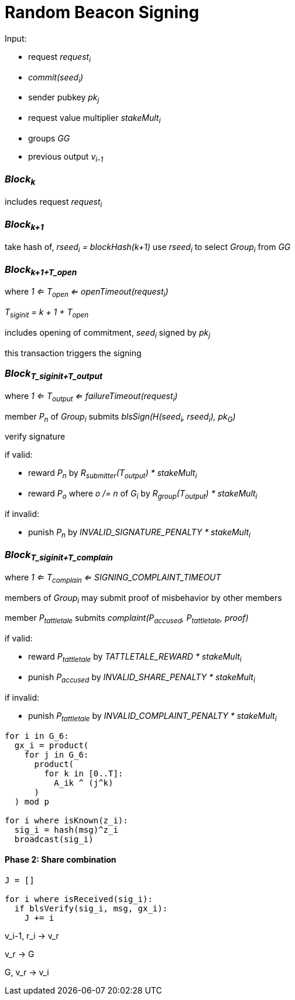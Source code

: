 = Random Beacon Signing

Input:

- request _request~i~_
  - _commit(seed~i~)_
  - sender pubkey _pk~j~_
  - request value multiplier _stakeMult~i~_
- groups _GG_
- previous output _v~i-1~_

=== _Block~k~_

includes request _request~i~_

=== _Block~k+1~_

take hash of, _rseed~i~ = blockHash(k+1)_ use _rseed~i~_ to select _Group~i~_ from _GG_

=== _Block~k+1+T_open~_
where _1 <= T~open~ <= openTimeout(request~i~)_

_T~siginit~ = k + 1 + T~open~_

includes opening of commitment, _seed~i~_ signed by _pk~j~_

this transaction triggers the signing

=== _Block~T_siginit+T_output~_
where _1 <= T~output~ <= failureTimeout(request~i~)_

member _P~n~_ of _Group~i~_ submits _blsSign(H(seed~i~, rseed~i~), pk~G~)_

verify signature

if valid:

- reward _P~n~_ by _R~submitter~(T~output~) * stakeMult~i~_
- reward _P~o~_ where _o /= n_ of _G~i~_ by _R~group~(T~output~) * stakeMult~i~_

if invalid:

- punish _P~n~_ by _INVALID_SIGNATURE_PENALTY * stakeMult~i~_

=== _Block~T_siginit+T_complain~_
where _1 <= T~complain~ <= SIGNING_COMPLAINT_TIMEOUT_

members of _Group~i~_ may submit proof of misbehavior by other members

member _P~tattletale~_ submits _complaint(P~accused~, P~tattletale~, proof)_

if valid:

- reward _P~tattletale~_ by _TATTLETALE_REWARD * stakeMult~i~_
- punish _P~accused~_ by _INVALID_SHARE_PENALTY * stakeMult~i~_

if invalid:

- punish _P~tattletale~_ by _INVALID_COMPLAINT_PENALTY * stakeMult~i~_



[source, python]
----

for i in G_6:
  gx_i = product(
    for j in G_6:
      product(
        for k in [0..T]:
          A_ik ^ (j^k)
      )
  ) mod p

for i where isKnown(z_i):
  sig_i = hash(msg)^z_i
  broadcast(sig_i)
----

==== Phase 2: Share combination

[source, python]
----
J = []

for i where isReceived(sig_i):
  if blsVerify(sig_i, msg, gx_i):
    J += i
----

v_i-1, r_i -> v_r

v_r -> G

G, v_r -> v_i
